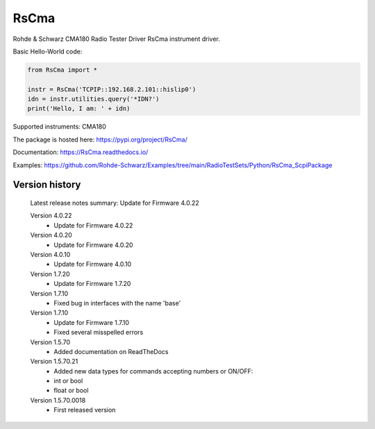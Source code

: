 ==================================
 RsCma
==================================

.. image:: https://img.shields.io/pypi/v/RsCma.svg
   :target: https://pypi.org/project/ RsCma/

.. image:: https://readthedocs.org/projects/sphinx/badge/?version=master
   :target: https://RsCma.readthedocs.io/

.. image:: https://img.shields.io/pypi/l/RsCma.svg
   :target: https://pypi.python.org/pypi/RsCma/

.. image:: https://img.shields.io/pypi/pyversions/pybadges.svg
   :target: https://img.shields.io/pypi/pyversions/pybadges.svg

.. image:: https://img.shields.io/pypi/dm/RsCma.svg
   :target: https://pypi.python.org/pypi/RsCma/

Rohde & Schwarz CMA180 Radio Tester Driver RsCma instrument driver.

Basic Hello-World code:

.. code-block:: python

    from RsCma import *

    instr = RsCma('TCPIP::192.168.2.101::hislip0')
    idn = instr.utilities.query('*IDN?')
    print('Hello, I am: ' + idn)

Supported instruments: CMA180

The package is hosted here: https://pypi.org/project/RsCma/

Documentation: https://RsCma.readthedocs.io/

Examples: https://github.com/Rohde-Schwarz/Examples/tree/main/RadioTestSets/Python/RsCma_ScpiPackage


Version history
----------------

	Latest release notes summary: Update for Firmware 4.0.22

	Version 4.0.22
		- Update for Firmware 4.0.22

	Version 4.0.20
		- Update for Firmware 4.0.20

	Version 4.0.10
		- Update for Firmware 4.0.10

	Version 1.7.20
		- Update for Firmware 1.7.20

	Version 1.7.10
		- Fixed bug in interfaces with the name 'base'

	Version 1.7.10
		- Update for Firmware 1.7.10
		- Fixed several misspelled errors

	Version 1.5.70
		- Added documentation on ReadTheDocs

	Version 1.5.70.21
		- Added new data types for commands accepting numbers or ON/OFF:
		- int or bool
		- float or bool

	Version 1.5.70.0018
		- First released version
